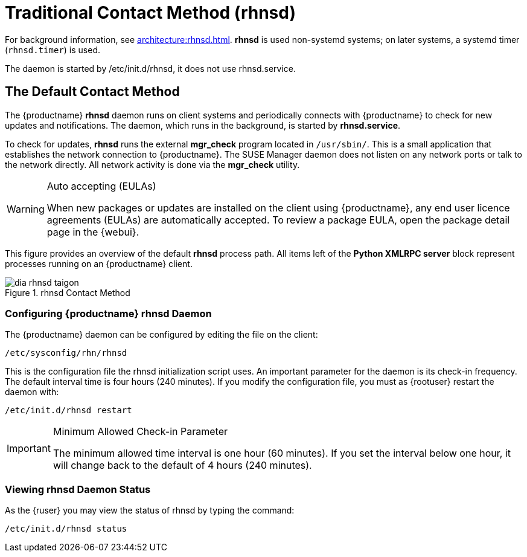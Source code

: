 [[bp.contact.methods.rhnsd]]
= Traditional Contact Method (rhnsd)

For background information, see xref:architecture:rhnsd.adoc[].
*rhnsd* is used non-systemd systems; on later systems, a systemd timer ([systemitem]``rhnsd.timer``) is used.

The daemon is started by /etc/init.d/rhnsd, it does not use rhnsd.service. 




== The Default Contact Method

The {productname} *rhnsd* daemon runs on client systems and periodically connects with {productname} to check for new updates and notifications.
The daemon, which runs in the background, is started by *rhnsd.service*.
// FIXME: check it with the systemd.timer
////
By default, it will check every 4 hours for new actions, therefore it may take some time for your clients to begin updating after actions have been scheduled for them.
////

To check for updates, *rhnsd* runs the external *mgr_check* program located in `/usr/sbin/`.
This is a small application that establishes the network connection to {productname}.
The SUSE Manager daemon does not listen on any network ports or talk to the network directly.
All network activity is done via the *mgr_check* utility.

.Auto accepting (EULAs)
[WARNING]
[.admon-warn]
====
When new packages or updates are installed on the client using {productname}, any end user licence agreements (EULAs) are automatically accepted.
To review a package EULA, open the package detail page in the {webui}.
====

This figure provides an overview of the default *rhnsd* process path.
All items left of the *Python XMLRPC server* block represent processes running on an {productname} client.

.rhnsd Contact Method
image::dia-rhnsd-taigon.png[scaledwidth=80]



=== Configuring {productname} rhnsd Daemon

The {productname} daemon can be configured by editing the file on the client:

----
/etc/sysconfig/rhn/rhnsd
----


This is the configuration file the rhnsd initialization script uses.
An important parameter for the daemon is its check-in frequency.
The default interval time is four hours (240 minutes). If you modify the configuration file, you must as {rootuser} restart the daemon with:

----
/etc/init.d/rhnsd restart
----

.Minimum Allowed Check-in Parameter
[IMPORTANT]
[.aadmon-imp]
====
The minimum allowed time interval is one hour (60 minutes). If you set the interval below one hour, it will change back to the default of 4 hours (240 minutes).
====

=== Viewing rhnsd Daemon Status

As the {ruser} you may view the status of rhnsd by typing the command:
----
/etc/init.d/rhnsd status
----

